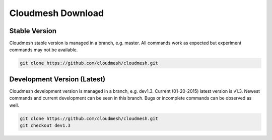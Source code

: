 Cloudmesh Download
===================

Stable Version
--------------

Cloudmesh stable version is managed in a branch, e.g. master.
All commands work as expected but experiment commands may not be available.

.. code:: python

        git clone https://github.com/cloudmesh/cloudmesh.git

Development Version (Latest)
-----------------------------

Cloudmesh development version is managed in a branch, e.g. dev1.3.
Current (01-20-2015) latest version is v1.3.
Newest commands and current development can be seen in this branch. Bugs or
incomplete commands can be observed as well.

.. code:: python

        git clone https://github.com/cloudmesh/cloudmesh.git
        git checkout dev1.3

